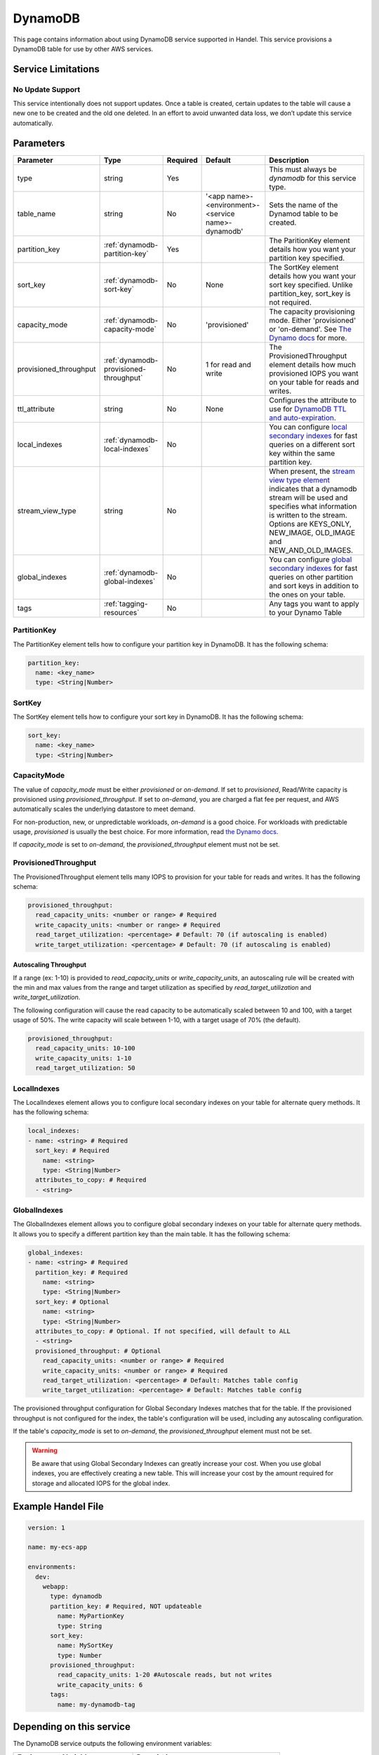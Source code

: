 .. _dynamodb:

DynamoDB
========
This page contains information about using DynamoDB service supported in Handel. This service provisions a DynamoDB table for use by other AWS services.

Service Limitations
-------------------
No Update Support
~~~~~~~~~~~~~~~~~
This service intentionally does not support updates. Once a table is created, certain updates to the table will cause a new one to be created and the old one deleted. 
In an effort to avoid unwanted data loss, we don’t update this service automatically.

Parameters
----------

.. list-table::
   :header-rows: 1

   * - Parameter
     - Type
     - Required
     - Default
     - Description
   * - type
     - string
     - Yes
     - 
     - This must always be *dynamodb* for this service type.
   * - table_name
     - string
     - No
     - '<app name>-<environment>-<service name>-dynamodb'
     - Sets the name of the Dynamod table to be created.
   * - partition_key
     - :ref:`dynamodb-partition-key`
     - Yes
     - 
     - The ParitionKey element details how you want your partition key specified.
   * - sort_key
     - :ref:`dynamodb-sort-key`
     - No
     - None
     - The SortKey element details how you want your sort key specified. Unlike partition_key, sort_key is not required.
   * - capacity_mode
     - :ref:`dynamodb-capacity-mode`
     - No
     - 'provisioned'
     - The capacity provisioning mode. Either 'provisioned' or 'on-demand'. See `The Dynamo docs <https://docs.aws.amazon.com/amazondynamodb/latest/developerguide/HowItWorks.ReadWriteCapacityMode.html>`_ for more.
   * - provisioned_throughput
     - :ref:`dynamodb-provisioned-throughput`
     - No
     - 1 for read and write
     - The ProvisionedThroughput element details how much provisioned IOPS you want on your table for reads and writes.
   * - ttl_attribute
     - string
     - No
     - None
     - Configures the attribute to use for `DynamoDB TTL and auto-expiration <http://docs.aws.amazon.com/amazondynamodb/latest/developerguide/TTL.html>`_.
   * - local_indexes
     - :ref:`dynamodb-local-indexes`
     - No
     - 
     - You can configure `local secondary indexes <http://docs.aws.amazon.com/amazondynamodb/latest/developerguide/LSI.html>`_ for fast queries on a different sort key within the same partition key.
   * - stream_view_type
     - string
     - No
     -
     - When present, the `stream view type element <http://docs.aws.amazon.com/amazondynamodb/latest/APIReference/API_StreamSpecification.html>`_ indicates that a dynamodb stream will be used and specifies what information is written to the stream. Options are KEYS_ONLY, NEW_IMAGE, OLD_IMAGE and NEW_AND_OLD_IMAGES.
   * - global_indexes
     - :ref:`dynamodb-global-indexes`
     - No
     -
     - You can configure `global secondary indexes <http://docs.aws.amazon.com/amazondynamodb/latest/developerguide/GSI.html>`_ for fast queries on other partition and sort keys in addition to the ones on your table.
   * - tags
     - :ref:`tagging-resources`
     - No
     - 
     - Any tags you want to apply to your Dynamo Table

.. _dynamodb-partition-key:

PartitionKey
~~~~~~~~~~~~
The PartitionKey element tells how to configure your partition key in DynamoDB. It has the following schema:

.. code-block:: yaml
    
    partition_key:
      name: <key_name> 
      type: <String|Number>

.. _dynamodb-sort-key:

SortKey
~~~~~~~
The SortKey element tells how to configure your sort key in DynamoDB. It has the following schema:

.. code-block:: yaml

    sort_key:
      name: <key_name> 
      type: <String|Number>


.. _dynamodb-capacity-mode:

CapacityMode
~~~~~~~~~~~~
The value of `capacity_mode` must be either `provisioned` or `on-demand`. If set to `provisioned`, Read/Write capacity
is provisioned using `provisioned_throughput`. If set to `on-demand`, you are charged a flat fee per request, and AWS
automatically scales the underlying datastore to meet demand.

For non-production, new, or unpredictable workloads, `on-demand` is a good choice. For workloads with predictable usage,
`provisioned` is usually the best choice. For more information, read
`the Dynamo docs <https://docs.aws.amazon.com/amazondynamodb/latest/developerguide/HowItWorks.ReadWriteCapacityMode.html>`_.

If `capacity_mode` is set to `on-demand`, the `provisioned_throughput` element must not be set.

.. _dynamodb-provisioned-throughput:

ProvisionedThroughput
~~~~~~~~~~~~~~~~~~~~~
The ProvisionedThroughput element tells many IOPS to provision for your table for reads and writes. It has the following schema:

.. code-block:: yaml

    provisioned_throughput:
      read_capacity_units: <number or range> # Required
      write_capacity_units: <number or range> # Required
      read_target_utilization: <percentage> # Default: 70 (if autoscaling is enabled)
      write_target_utilization: <percentage> # Default: 70 (if autoscaling is enabled)

Autoscaling Throughput
``````````````````````

If a range (ex: 1-10) is provided to `read_capacity_units` or `write_capacity_units`, an autoscaling rule will be created
with the min and max values from the range and target utilization as specified by `read_target_utilization` and
`write_target_utilization`.

The following configuration will cause the read capacity to be automatically scaled between 10 and 100, with a target
usage of 50%. The write capacity will scale between 1-10, with a target usage of 70% (the default).

.. code-block:: yaml

    provisioned_throughput:
      read_capacity_units: 10-100
      write_capacity_units: 1-10
      read_target_utilization: 50

.. _dynamodb-local-indexes:

LocalIndexes
~~~~~~~~~~~~
The LocalIndexes element allows you to configure local secondary indexes on your table for alternate query methods. It has the following schema:

.. code-block:: yaml

    local_indexes:
    - name: <string> # Required
      sort_key: # Required
        name: <string>
        type: <String|Number>
      attributes_to_copy: # Required
      - <string>

.. _dynamodb-global-indexes:

GlobalIndexes
~~~~~~~~~~~~~
The GlobalIndexes element allows you to configure global secondary indexes on your table for alternate query methods. It allows you to specify a different partition key than the main table. It has the following schema:

.. code-block:: yaml

    global_indexes:
    - name: <string> # Required
      partition_key: # Required
        name: <string>
        type: <String|Number>
      sort_key: # Optional
        name: <string>
        type: <String|Number>
      attributes_to_copy: # Optional. If not specified, will default to ALL
      - <string>
      provisioned_throughput: # Optional
        read_capacity_units: <number or range> # Required
        write_capacity_units: <number or range> # Required
        read_target_utilization: <percentage> # Default: Matches table config
        write_target_utilization: <percentage> # Default: Matches table config

The provisioned throughput configuration for Global Secondary Indexes matches that for the table. If the provisioned
throughput is not configured for the index, the table's configuration will be used, including any autoscaling configuration.

If the table's `capacity_mode` is set to `on-demand`, the `provisioned_throughput` element must not be set.

.. WARNING::

    Be aware that using Global Secondary Indexes can greatly increase your cost. When you use global indexes, you are effectively creating a new table. This will increase your cost by the amount required for storage and allocated IOPS for the global index.

Example Handel File
-------------------
.. code-block:: yaml

    version: 1

    name: my-ecs-app

    environments:
      dev:
        webapp:
          type: dynamodb
          partition_key: # Required, NOT updateable
            name: MyPartionKey
            type: String
          sort_key:
            name: MySortKey
            type: Number
          provisioned_throughput:
            read_capacity_units: 1-20 #Autoscale reads, but not writes
            write_capacity_units: 6
          tags:
            name: my-dynamodb-tag

Depending on this service
-------------------------
The DynamoDB service outputs the following environment variables:

.. list-table::
   :header-rows: 1

   * - Environment Variable
     - Description
   * - <SERVICE_NAME>_TABLE_NAME
     - The name of the created DynamoDB table
   * - <SERVICE_NAME>_TABLE_ARN
     - The ARN of the created DynamoDB table

See :ref:`environment-variable-names` for information about how the service name is included in the environment variable name.

DynamoDB Streams
----------------
A `DynamoDB Stream <http://docs.aws.amazon.com/amazondynamodb/latest/developerguide/Streams.html>`_ sends an event to a lambda function when data in the table changes.  To configure a stream, include the stream_view_type element in your handel file and declare your lambda function as an `event_consumer <https://handel.readthedocs.io/en/latest/handel-basics/service-events.html>`_ with the following syntax:

.. code-block:: yaml

  event_consumers:
  - service_name: <string> # Required.  The service name of the lambda function
    batch_size: <number> # Optional.  Default: 100

BatchSize
~~~~~~~~~~~~
The largest number of records that AWS Lambda will retrieve from your event source at the time of invoking your function. Your function receives an event with all the retrieved records. The default is 100 records.

Events produced by this service
-------------------------------
The DynamoDB service currently produces events for the following services types:

* Lambda

Events consumed by this service
-------------------------------
The DynamoDB service does not consume events from other Handel services.
